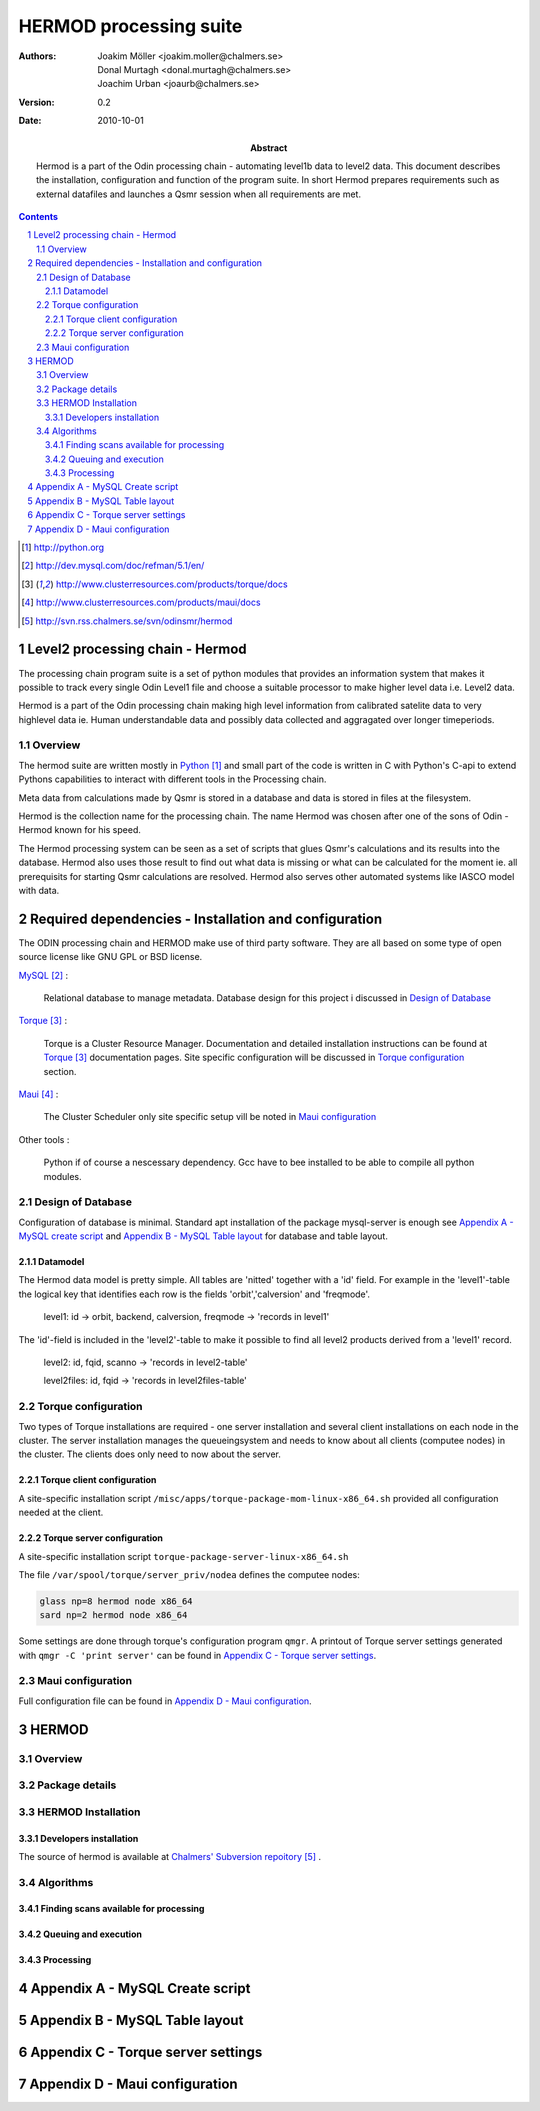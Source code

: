 =======================
HERMOD processing suite
=======================

:Authors: 

        Joakim Möller <joakim.moller@chalmers.se>, Donal Murtagh <donal.murtagh@chalmers.se>, Joachim Urban <joaurb@chalmers.se>

:Version: 
        
        0.2 


:Date:

        2010-10-01

:Abstract: 

        Hermod is a part of the Odin processing chain - automating level1b data
        to level2 data. This document describes the installation, configuration
        and function of the program suite. In short Hermod prepares
        requirements such as external datafiles and launches a Qsmr session
        when all requirements are met.

.. raw:: pdf
        
        PageBreak

.. contents:: 
.. target-notes::
.. sectnum::

Level2 processing chain - Hermod
================================

The processing chain program suite is a set of python modules that provides an
information system that makes it possible to track every single Odin Level1
file and choose a suitable processor to make higher level data i.e. Level2
data.
 
Hermod is a part of the Odin processing chain making high level information
from calibrated satelite data to very highlevel data ie. Human understandable
data and possibly data collected and aggragated over longer timeperiods.

Overview
--------

.. image:: flow.png
    :height: 5cm

The hermod suite are written mostly in Python_ and small part of the code is
written in C with Python's C-api to extend Pythons capabilities to
interact with different tools in the Processing chain.

Meta data from calculations made by Qsmr is stored in a database and
data is stored in files at the filesystem. 

Hermod is the collection name for the processing chain. The name Hermod was
chosen after one of the sons of Odin - Hermod known for his speed. 

The Hermod processing system can be seen as a set of scripts that glues Qsmr's
calculations and its results into the database. Hermod also uses those result
to find out what data is missing or what can be calculated for the moment ie.
all prerequisits for starting Qsmr calculations are resolved. Hermod also
serves other automated systems like IASCO model with data.

.. _Python: http://python.org


Required dependencies - Installation and configuration
======================================================

The ODIN processing chain and HERMOD make use of third party software.
They are all based on some type of open source license like GNU GPL or BSD
license.

MySQL_ :

        Relational database to manage metadata. Database design for this
        project i discussed in `Design of Database`_

Torque_ :

        Torque is a Cluster Resource Manager.  Documentation and detailed
        installation instructions can be found at Torque_ documentation pages.
        Site specific configuration will be discussed in `Torque
        configuration`_ section.

Maui_ :
        
        The Cluster Scheduler only site specific setup vill be noted in `Maui
        configuration`_

Other tools :
        
        Python if of course a nescessary dependency. Gcc have to bee installed
        to be able to compile all python modules.

.. _MySQL: http://dev.mysql.com/doc/refman/5.1/en/
.. _Torque: http://www.clusterresources.com/products/torque/docs
.. _Maui: http://www.clusterresources.com/products/maui/docs

 
Design of Database
------------------
 
Configuration of database is minimal. Standard apt installation of the package mysql-server is enough see `Appendix A - MySQL create script`_ and `Appendix B - MySQL Table layout`_ for database and table layout.

Datamodel
_________

The Hermod data model is pretty simple. All tables are 'nitted' together with a 'id' field. For example in the 'level1'-table the logical key that identifies each row is the fields 'orbit','calversion' and 'freqmode'.

        level1:
        id -> orbit, backend, calversion, freqmode -> 'records in level1'

The 'id'-field is included in the 'level2'-table to make it possible to find all level2 products derived from a 'level1' record.

        level2:
        id, fqid, scanno -> 'records in level2-table'

        level2files:
        id, fqid -> 'records in level2files-table'

Torque configuration
--------------------
 
Two types of Torque installations are required - one server installation and
several client installations on each node in the cluster. The server
installation manages the queueingsystem and needs to know about all clients
(computee nodes) in the cluster. The clients does only need to now about the
server.

 
Torque client configuration
___________________________
 
A site-specific installation script ``/misc/apps/torque-package-mom-linux-x86_64.sh`` provided all configuration needed at the client.


Torque server configuration
___________________________
 
A site-specific installation script ``torque-package-server-linux-x86_64.sh``

The file ``/var/spool/torque/server_priv/nodea`` defines the computee nodes:

.. code-block:: none

        glass np=8 hermod node x86_64
        sard np=2 hermod node x86_64 

Some settings are done through torque's configuration program ``qmgr``. A printout of Torque server settings generated with ``qmgr -C 'print server'`` can be found in `Appendix C - Torque server settings`_.

 
Maui configuration
------------------
 
.. The main configuration file can be found at smiles-p1 in the directory. This software is installed by SEC.
.. 
.. .. code-block:: none
.. 
..         /usr/local/maui/maui.cfg
 
         
Full configuration file can be found in `Appendix D - Maui configuration`_.


HERMOD
======

Overview
--------

.. JUNO is a program suite written in Python that interacts with AMATERASU and the
.. SMILES DATABASE. JUNO runs regulary and decides when to run AMATERASU according
.. to information JUNO can find in the SMILES DATABASE. JUNO provides a fully
.. automatic processing system for processing data from LEVEL1 to LEVEL2.

Package details
---------------

.. JUNO is divided into several smaller enteties that provide specific functionality.
.. 
.. juno.hdf5
.. 
.. The juno.hdf5 package aggregates AMATERASU LEVEL2 data in to a HDF5 file
.. containing all data from a specific day and species. Normally this program runs
.. from a crontab (launched on a specific time each day) but it runs easily from the command line.
.. 
.. Log in as ``smiles`` on ``smiles-p10``. The command ``hdfwriter`` will find level1 scans and put the in the queue to process level2 data. Output will be placed in ``/mnt/raid0/smilesdata/level2r``.
.. 
.. .. code-block:: none
.. 
..         smiles@smiles-p10:/mnt/raid0/smilesdata/juno$ bin/hdf5writer -h
..         
..         Usage: hdf5writer [options]
..         
..         Aggregates Level2_nict profiles to a HDF EOS file.
..         
..         Options:
..           -h, --help            show this help message and exit
..           -s YYYYMMDD, --start-date=YYYYMMDD
..                                 filter on start date default is 2 days from now
..           -k YYYYMMDD, --end-date=YYYYMMDD
..                                 filter on stop date default is now
..           -b BAND, --band=BAND  only select BAND. Default is all bands
..           -r L2R_VERSION, --l2r-version=L2R_VERSION
..                                 use l2r-version default is latest available
..           -v L1B_VERSION, --l1b-version=L1B_VERSION
..                                 use l2r-version default is std005
..        
.. 
.. Example 1:  Create hdf5 files for 20091109 to 10091110
.. 
.. .. code-block:: none
.. 
..         smiles@smiles-p10:/mnt/raid0/smilesdata/juno$ bin/hdf5writer \
..         -s 20091109 -k 20091110 -r 0.4.3 -v std005
.. 
.. Example 2:  Create hdf5 files for 20091109 to 10091110 only band C and A
.. 
.. .. code-block:: none
.. 
..         smiles@smiles-p10:/mnt/raid0/smilesdata/juno$ bin/hdf5writer -s \
..         20091109 -k 20091110 -bA -bC
.. 
.. juno.pbs
.. 
.. This package interfaces with the resource manager TORQUE to put AMATERASU jobs into the batch queue.
.. 
.. Log in as smiles on ``smiles-p1``. The command ``launchjobs`` will find level1 scans and put the in the queue to process level2 data.
.. 
.. .. code-block:: none
.. 
..         smiles@smiles-p1:~/python/smiles$ bin/launchjobs -h
..         Usage: launchjobs [options]
..         
..         Launch L1B scans into cluster.
..         
..         Options:
..           -h, --help            show this help message and exit
..           -s YYYYMMDD, --start-date=YYYYMMDD
..                                 filter on start date default is 2 days from now
..           -k YYYYMMDD, --end-date=YYYYMMDD
..                                 filter on stop date default is now
..           -t TYPE, --type=TYPE  filter on TYPE  default [JAXA_std,JAXA_rev,NICT]
..           -f, --force           Force processing even if level2 already is 
..                                 produced or previous processing ended with 
..                                 errors
..         
.. Example 1: start processing of the 29 of october 2009 (all types)
.. 
.. .. code-block:: none
.. 
..         smiles@smiles-p1:~/python/smiles$ bin/launchjobs -s 20091029 \
..                 -k 20091029
..         
.. Example 2: start processing of the 29 of october 2009 JAXA_rev only
.. 
.. .. code-block:: none
.. 
..         smiles@smiles-p1:~/python/smiles$ bin/launchjobs -s 20091029 \
..                 -k 20091029 -t JAXA_rev
.. 
.. 
.. juno.external
.. 
.. Tool for use outside of NICT's computing environment. To be distributed to people that wants to interact with smiles specific fileformats
.. 
.. This example shows how to convert a single l1b-file to a MATLAB file.
.. 
.. .. code-block:: none
.. 
..         junosavemat -f output.mat l1bfile.l1b

HERMOD Installation
-------------------

.. The main installation is located in the ``/mnt/raid0/smilesdata/juno``
.. directory.  From this location all processing nodes runs their instances of
.. JUNO from.  Unfortunately due to different Ubuntu versions installed throught
.. out the computing system smiles-p1 is not using the same directory to run from.
.. This due to different libraries install on different version of ubuntu.
.. Programs running on smiles-p1 runs from ``/home/smiles/python/smiles``
.. 
.. Installing on ubuntu 9.10 requires the following packages.
.. 
.. .. code-block:: none
.. 
..         pyton-dev
..         python-virtualenv
..         python-setuptools
..         subversion
..         libhdf5-serial-dev
..         libatlas-base-dev
..         gfortran
..         libfreetype6-dev
..         libpng12-dev
..         python-wxgtk2.8
..         python-gtk2-dev
..         libmysqlclient-dev
..         libwxgtk2.8-dev
.. 
.. To test if all libraries are available on a machine run the following line. This command generates no output if everything is ok:
.. 
.. .. code-block:: none
.. 
..         find /mnt/raid0/smilesdata/juno/ -regex .*so -exec ldd \{\} + | grep \
..                 "not found" | sort -u
.. 
.. 
.. To make sure our environment does not change and break when the ubuntu system
.. updates. Juno is installed in a virtual environment. This is done with the
.. ubuntu apt package ``virtual-env``. All packages ready for deployment is put in
.. ``/mnt/raid0/smilesdata/distributionfiles`` by the JUNO developers
.. 
.. First time installation:
.. 
.. .. code-block:: none
..         
..         $ virtual-env -p/usr/bin/python2.6 --no-site-packages dir_to_install
..         $ cd dir_to_install
..         $ easy_install --find-links=/mnt/raid0/smilesdata/distributionfiles\
..                  junomain
.. 
.. This will pull a complete installation of latest available JUNO, AMATERASU and dependencies.

Developers installation
_______________________

.. An automatic script to install a developers environment exists. The script will
.. work in Smiles computing environment - on the smiles-pn  machines. Download it
.. an run it:
.. 
.. .. code-block:: none
.. 
..         $ wget http://svn.rss.chalmers.se/svn/smiles//trunk/create_virtualenv.sh
..         $ sh create_virtualenv.sh dir_to_install
.. 
.. This script creates a virtual environment and downloads all source code from
.. the svn server. By running the ``build-all``-script a semi-automated deployment starts building all packages and proposes commands to run for deployment
.. of the JUNO packages in the computing environment.
.. 
.. .. code-block:: none
..         
..         $ dir_to_install/dist_all 
.. 
.. Both script is provided in `Appendix E - Juno scripts` for reference.

The source of  hermod is available at `Chalmers' Subversion repoitory`__ .

.. _svn: http://svn.rss.chalmers.se/svn/odinsmr/hermod

__ svn_

Algorithms
----------

Finding scans available for processing
______________________________________

.. When a scan with the corresponding GEOS5 information is available the scan can
.. be selected for execution (launched to execution queue). There are some
.. constraints — if a level2 file already exists or level2 file already is queued
.. or previous execution ended with an error.
.. 
.. The following query describes it more precisely:
.. 
.. .. code-block:: mysql
.. 
..         SELECT L1b_filename, GEOS5_LEVEL1_filename, date, scan,
..             L1b_version, L1b_type from LEVEL1 
..             natural join GEOS5_LEVEL1
..             natural left join LEVEL2_chain l2
..             where L2_flag=0  and l2.status is Null
..             and GEOS5_flag=1

Queuing and execution
_____________________

.. A "job" is defined from the lookup in the previous section. And information
.. about the processing is sent to a queue for later execution. The Resource
.. system that handles the queue and the execution nodes in the computing cluster
.. (``smiles-p3``, ``smiles-p4``, ``smiles-p5,...``) is Torque_. 
.. Basically the "job" is a shell script sent to another machine for execution.
.. 
.. The script ``launchjobs`` described in juno.pbs_ puts  the script ``junorunner`` in queue with different input parameters to  run on the computee nodes.

Processing
__________

.. The ``launchjobs``-script executes the main-function in ``juno.common.scan`` which is running AMATERASU and collect the results and puts them in the dabase and the filesystem.

Appendix A - MySQL Create script
================================

.. This script is available at the SMILES svn-repository_
.. 
.. .. _svn-repository: http://svn.rss.chalmers.se/svn/smiles/branches/jmbranch2/docs/database_model.sql

Appendix B - MySQL Table layout
===============================

.. .. image:: database_model.png
 
Appendix C - Torque server settings
===================================

.. .. code-block:: none
..         :include: pbs_set_server.conf
 
Appendix D - Maui configuration
===============================
 
.. The only configuration file is in /usr/local/maui.cfg:
.. 
.. .. code-block:: none
..         :include: maui.cfg
.. 
.. Appendix E - Juno scripts
.. =========================
.. 
.. Developers installation script:
.. 
.. .. code-block:: none
..         :include: create_virtualenv.sh
.. 
.. Automated deployment:
.. 
.. .. code-block:: none
..         :include: dist_all.sh
.. 
.. .. raw:: pdf
.. 
..         PageBreak
